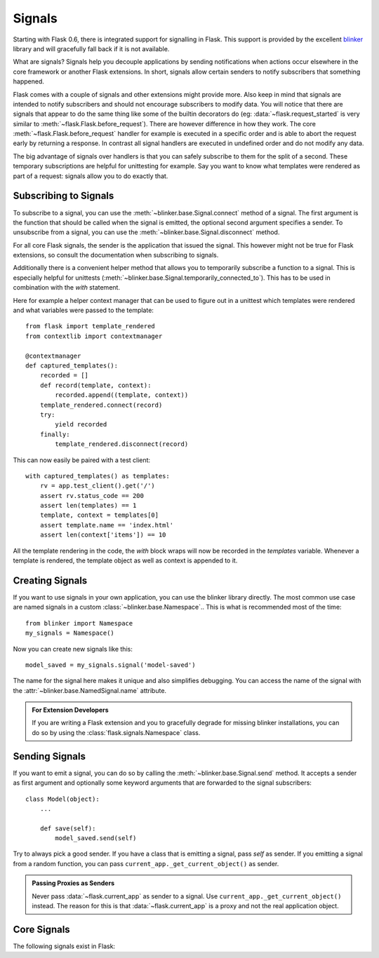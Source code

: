 .. _signals:

Signals
=======

.. versionadded:: 0.6

Starting with Flask 0.6, there is integrated support for signalling in
Flask.  This support is provided by the excellent `blinker`_ library and
will gracefully fall back if it is not available.

What are signals?  Signals help you decouple applications by sending
notifications when actions occur elsewhere in the core framework or
another Flask extensions.  In short, signals allow certain senders to
notify subscribers that something happened.

Flask comes with a couple of signals and other extensions might provide
more.  Also keep in mind that signals are intended to notify subscribers
and should not encourage subscribers to modify data.  You will notice that
there are signals that appear to do the same thing like some of the
builtin decorators do (eg: :data:`~flask.request_started` is very similar
to :meth:`~flask.Flask.before_request`).  There are however difference in
how they work.  The core :meth:`~flask.Flask.before_request` handler for
example is executed in a specific order and is able to abort the request
early by returning a response.  In contrast all signal handlers are
executed in undefined order and do not modify any data.

The big advantage of signals over handlers is that you can safely
subscribe to them for the split of a second.  These temporary
subscriptions are helpful for unittesting for example.  Say you want to
know what templates were rendered as part of a request: signals allow you
to do exactly that.

Subscribing to Signals
----------------------

To subscribe to a signal, you can use the
:meth:`~blinker.base.Signal.connect` method of a signal.  The first
argument is the function that should be called when the signal is emitted,
the optional second argument specifies a sender.  To unsubscribe from a
signal, you can use the :meth:`~blinker.base.Signal.disconnect` method.

For all core Flask signals, the sender is the application that issued the
signal.  This however might not be true for Flask extensions, so consult
the documentation when subscribing to signals.

Additionally there is a convenient helper method that allows you to
temporarily subscribe a function to a signal.  This is especially helpful
for unittests (:meth:`~blinker.base.Signal.temporarily_connected_to`).
This has to be used in combination with the `with` statement.

Here for example a helper context manager that can be used to figure out
in a unittest which templates were rendered and what variables were passed
to the template::

    from flask import template_rendered
    from contextlib import contextmanager

    @contextmanager
    def captured_templates():
        recorded = []
        def record(template, context):
            recorded.append((template, context))
        template_rendered.connect(record)
        try:
            yield recorded
        finally:
            template_rendered.disconnect(record)

This can now easily be paired with a test client::

    with captured_templates() as templates:
        rv = app.test_client().get('/')
        assert rv.status_code == 200
        assert len(templates) == 1
        template, context = templates[0]
        assert template.name == 'index.html'
        assert len(context['items']) == 10

All the template rendering in the code, the `with` block wraps will now be
recorded in the `templates` variable.  Whenever a template is rendered,
the template object as well as context is appended to it.

Creating Signals
----------------

If you want to use signals in your own application, you can use the
blinker library directly.  The most common use case are named signals in a
custom :class:`~blinker.base.Namespace`..  This is what is recommended
most of the time::

    from blinker import Namespace
    my_signals = Namespace()

Now you can create new signals like this::

    model_saved = my_signals.signal('model-saved')

The name for the signal here makes it unique and also simplifies
debugging.  You can access the name of the signal with the
:attr:`~blinker.base.NamedSignal.name` attribute.

.. admonition:: For Extension Developers

   If you are writing a Flask extension and you to gracefully degrade for
   missing blinker installations, you can do so by using the
   :class:`flask.signals.Namespace` class.

Sending Signals
---------------

If you want to emit a signal, you can do so by calling the
:meth:`~blinker.base.Signal.send` method.  It accepts a sender as first
argument and optionally some keyword arguments that are forwarded to the
signal subscribers::

    class Model(object):
        ...

        def save(self):
            model_saved.send(self)

Try to always pick a good sender.  If you have a class that is emitting a
signal, pass `self` as sender.  If you emitting a signal from a random
function, you can pass ``current_app._get_current_object()`` as sender.

.. admonition:: Passing Proxies as Senders

   Never pass :data:`~flask.current_app` as sender to a signal.  Use
   ``current_app._get_current_object()`` instead.  The reason for this is
   that :data:`~flask.current_app` is a proxy and not the real application
   object.

Core Signals
------------

.. when modifying this list, also update the one in api.rst

The following signals exist in Flask:

.. data:: flask.template_rendered
   :noindex:

   This signal is sent when a template was successfully rendered.  The
   signal is invoked with the instance of the template as `template`
   and the context as dictionary (named `context`).

   Example subscriber::

        def log_template_renders(sender, template, context):
            sender.logger.debug('Rendering template "%s" with context %s',
                                template.name or 'string template',
                                context)

        from flask import request_started
        request_started.connect(log_template_renders)

.. data:: flask.request_started
   :noindex:

   This signal is sent before any request processing started but when the
   request context was set up.  Because the request context is already
   bound, the subscriber can access the request with the standard global
   proxies such as :class:`~flask.request`.

   Example subscriber::

        def log_request(sender):
            sender.logger.debug('Request context is set up')

        from flask import request_started
        request_started.connect(log_request)

.. data:: flask.request_finished
   :noindex:

   This signal is sent right before the response is sent to the client.
   It is passed the response to be sent named `response`.

   Example subscriber::

        def log_response(sender, response):
            sender.logger.debug('Request context is about to close down.  '
                                'Response: %s', response)

        from flask import request_finished
        request_finished.connect(log_response)

.. data:: flask.got_request_exception
   :noindex:

   This signal is sent when an exception happens during request processing.
   It is sent *before* the standard exception handling kicks in and even
   in debug mode, where no exception handling happens.  The exception
   itself is passed to the subscriber as `exception`.

   Example subscriber::

        def log_exception(sender, exception):
            sender.logger.debug('Got exception during processing: %s', exception)

        from flask import got_request_exception
        got_request_exception.connect(log_exception)

.. _blinker: http://pypi.python.org/pypi/blinker
